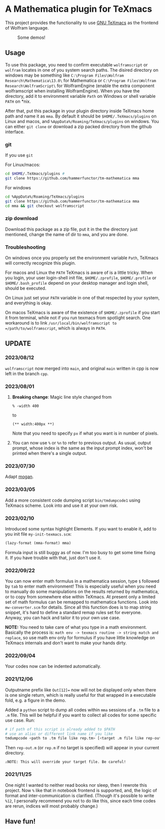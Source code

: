 * A Mathematica plugin for TeXmacs

This project provides the functionality to use [[https://texmacs.org][GNU TeXmacs]] as the frontend of Wolfram language.

#+CAPTION: Some demos!
[[./demo.png]]

** Usage

To use this package, you need to confirm executable =wolframscript= or =wolfram=
locates in one of you system search paths. The disired directory on windows may
be something like =C:\Program Files\Wolfram Research\Mathematica\13.0\= for
Mathematica or =C:\Program Files\Wolfram Research\WolframScript\= for
WolframEngine (enable the extra component wolframscript when installing
WolframEngine). When you have the directory, add it to environment variable
=Path= on Windows or shell variable =PATH= on *nix.

After that, put this package in your plugin directory inside TeXmacs home path
and name it as =mma=. By default it should be =$HOME/.TeXmacs/plugins= on Linux
and macos, and =%AppData%/Roaming/TeXmacs/plugins= on windows. You can either
=git clone= or download a zip packed directory from the github interface.

*** git
If you use =git=

For Linux/macos:
#+begin_src sh
cd $HOME/.TeXmacs/plugins #
git clone https://github.com/hammerfunctor/tm-mathematica mma
#+end_src

For windows
#+begin_src sh
cd %AppData%/Roaming/TeXmacs/plugins
git clone https://github.com/hammerfunctor/tm-mathematica mma
cd mma && git checkout wolframscript
#+end_src

*** zip download
Download this package as a zip file, put it in the the directory just mentioned,
change the name of dir to =mma=, and you are done.

*** Troubleshooting
On windows once you properly set the environment variable =Path=, TeXmacs will
correctly recognize this plugin.

For macos and Linux the =PATH= TeXmacs is aware of is a little tricky.  When you
login, your user login-shell init file, =$HOME/.zprofile=, =$HOME/.profile= or
=$HOME/.bash_profile= depend on your desktop manager and login shell, should be
executed.

On Linux just set your =PATH= variable in one of that respected by your system,
and everything is okay.

On macos TeXmacs is aware of the existence of =$HOME/.zprofile= if you start it
from terminal, while not if you run texmacs from spotlight search. One
workaround is to link =/usr/local/bin/wolframscript to
=/path/to/wolframscript=, which is always in =PATH=.


**  UPDATE

*** 2023/08/12
=wolframscript= now merged into =main=, and original =main= written in cpp is
now left in the branch =cpp=.

*** 2023/08/01
1. *Breaking change*: Magic line style changed from
   #+begin_src text
% -width 400
   #+end_src
   to 
   #+begin_src text
(** width:400px **)
   #+end_src
   Note that you need to specify =px= if what you want is in number of pixels.

2. You can now use =%= or =%n= to refer to previous output. As usual, output
   prompt, whose index is the same as the input prompt index, won't be printed
   when there's a single output.

*** 2023/07/30
Adapt [[https://github.com/XmacsLabs/mogan][mogan]].
*** 2023/03/05
Add a more consistent code dumping script =bin/tmdumpcode1= using
TeXmacs scheme. Look into and use it at your own risk.
*** 2023/02/10
Introduced some syntax highlight Elements. If you want to enable
it, add to you init file =my-init-texmacs.scm=:
#+begin_src scheme
(lazy-format (mma-format) mma)
#+end_src

Formula input is still buggy as of now. I'm too busy to get some
time fixing it. If you have trouble with that, just don't use it.
*** 2022/09/22
You can now enter math formulus in a mathematica session, type =$= followed by =tab= to enter math
environment! This is especially useful when you need to manually do some manipulations on the
results returned by mathematica, or to copy from somewhere else within TeXmacs.
At present only a limited set of math formulus can be remapped to mathematica functions. Look into
=mw-converter.scm= for details. Since all this function does is to map string snippet, it's hard
to define a standard remap rules set for everyone. Anyway, you can hack and tailor it to your own
use case.

*NOTE:* You need to take care of what you type in a math environment. Basically the process is:
=math env -> texmacs routine -> string match and replace=, so use math env only for formulus if you have
little knowledge on TeXmacs internals and don't want to make your hands dirty.
*** 2022/09/04
Your codes now can be indented automatically.

*** 2021/12/06

Outputname prefix like ~Out[12]=~ now will not be displayed only when there is one single return,
which is really useful for that wrapped in a executable fold, e.g. a figure in the demo.

Added a ~python~ script to dump all codes within ~mma~ sessions of a ~.tm~ file to a ~.m~ file. This will be
helpful if you want to collect all codes for some specific use case. Run:
#+begin_src sh
# if path of this script is already added to $PATH
# use an alias or different link name if you like
tmdumpcode <path to .tm file like rep.tm> [<target .m file like rep-out.m>]
#+end_src
Then ~rep-out.m~ (or ~rep.m~ if no target is specified) will appear in your current directory.

~⚠️NOTE: This will override your target file. Be careful!~
*** 2021/11/25

One night I wanted to neither read books nor sleep, then I rewrote this project.
Now =%= like that in notebook frontend is supported, and, the logic of format and inter-communication
is clarified. (Though it's possible to write =%12=, I personally recommend you not to do like this,
since each time codes are rerun, indices will most probably change.)



** Have fun!

** COMMENT Local Variables
;; Local Variables:
;; eval: (org-modern-mode -1)
;; End:
